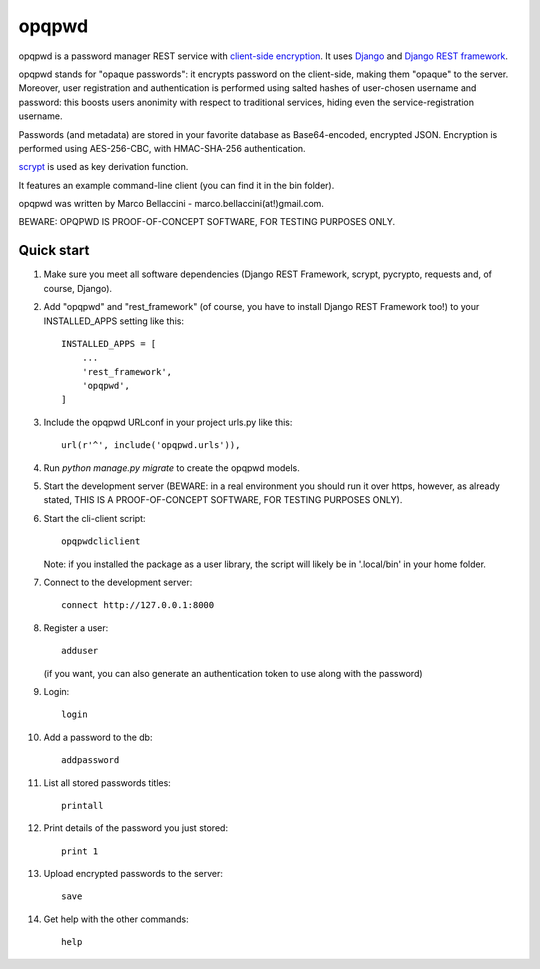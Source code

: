 ======
opqpwd
======

opqpwd is a password manager REST service with `client-side encryption <https://en.wikipedia.org/wiki/Client-side_encryption>`_.
It uses `Django <https://www.djangoproject.com/>`_ and `Django REST framework <http://www.django-rest-framework.org/>`_.

opqpwd stands for "opaque passwords": it encrypts password on the client-side,
making them "opaque" to the server.
Moreover, user registration and authentication is performed using salted hashes
of user-chosen username and password:
this boosts users anonimity with respect to traditional services, hiding even 
the service-registration username.

Passwords (and metadata) are stored in your favorite database as Base64-encoded, 
encrypted JSON.
Encryption is performed using AES-256-CBC, with HMAC-SHA-256 authentication.

`scrypt <https://en.wikipedia.org/wiki/Scrypt>`_ is used as key derivation function.

It features an example command-line client (you can find it in 
the bin folder).

opqpwd was written by Marco Bellaccini - marco.bellaccini(at!)gmail.com.

BEWARE: OPQPWD IS PROOF-OF-CONCEPT SOFTWARE, FOR TESTING PURPOSES ONLY.

Quick start
-----------

1.  Make sure you meet all software dependencies (Django REST Framework, 
    scrypt, pycrypto, requests and, of course, Django).

2.  Add "opqpwd" and "rest_framework" (of course, you have to install 
    Django REST Framework too!) to your INSTALLED_APPS setting like this::

     INSTALLED_APPS = [
         ...
         'rest_framework',
         'opqpwd',
     ]

3.  Include the opqpwd URLconf in your project urls.py like this::

     url(r'^', include('opqpwd.urls')),

4.  Run `python manage.py migrate` to create the opqpwd models.

5.  Start the development server (BEWARE: in a real environment you should run 
    it over https, however, as already stated, THIS IS A PROOF-OF-CONCEPT 
    SOFTWARE, FOR TESTING PURPOSES ONLY).

6.  Start the cli-client script::

     opqpwdcliclient

    Note: if you installed the package as a user library, the script will
    likely be in '.local/bin' in your home folder.

7.  Connect to the development server::

     connect http://127.0.0.1:8000

8.  Register a user::

     adduser

    (if you want, you can also generate an authentication token to use along 
    with the password)

9.  Login::

     login

10. Add a password to the db::

     addpassword

11. List all stored passwords titles::

     printall

12. Print details of the password you just stored::

     print 1

13. Upload encrypted passwords to the server::

     save

14. Get help with the other commands::

     help